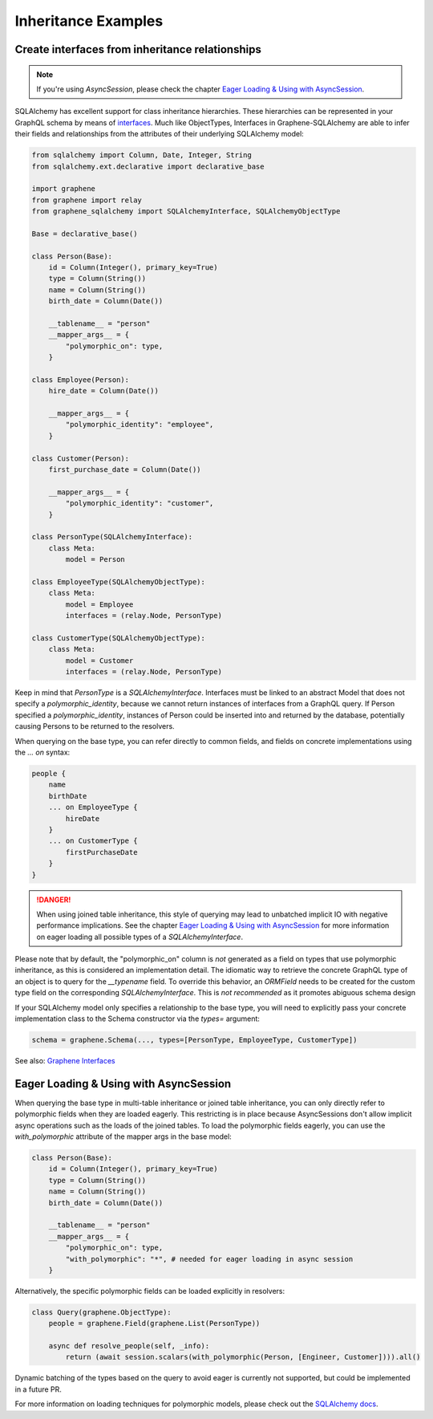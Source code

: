 Inheritance Examples
====================


Create interfaces from inheritance relationships
------------------------------------------------

.. note::
    If you're using `AsyncSession`, please check the chapter `Eager Loading & Using with AsyncSession`_.

SQLAlchemy has excellent support for class inheritance hierarchies.
These hierarchies can be represented in your GraphQL schema by means
of interfaces_.  Much like ObjectTypes, Interfaces in
Graphene-SQLAlchemy are able to infer their fields and relationships
from the attributes of their underlying SQLAlchemy model:

.. _interfaces: https://docs.graphene-python.org/en/latest/types/interfaces/

.. code:: python

    from sqlalchemy import Column, Date, Integer, String
    from sqlalchemy.ext.declarative import declarative_base

    import graphene
    from graphene import relay
    from graphene_sqlalchemy import SQLAlchemyInterface, SQLAlchemyObjectType

    Base = declarative_base()

    class Person(Base):
        id = Column(Integer(), primary_key=True)
        type = Column(String())
        name = Column(String())
        birth_date = Column(Date())

        __tablename__ = "person"
        __mapper_args__ = {
            "polymorphic_on": type,
        }

    class Employee(Person):
        hire_date = Column(Date())

        __mapper_args__ = {
            "polymorphic_identity": "employee",
        }

    class Customer(Person):
        first_purchase_date = Column(Date())

        __mapper_args__ = {
            "polymorphic_identity": "customer",
        }

    class PersonType(SQLAlchemyInterface):
        class Meta:
            model = Person

    class EmployeeType(SQLAlchemyObjectType):
        class Meta:
            model = Employee
            interfaces = (relay.Node, PersonType)

    class CustomerType(SQLAlchemyObjectType):
        class Meta:
            model = Customer
            interfaces = (relay.Node, PersonType)

Keep in mind that `PersonType` is a `SQLAlchemyInterface`. Interfaces must
be linked to an abstract Model that does not specify a `polymorphic_identity`,
because we cannot return instances of interfaces from a GraphQL query.
If Person specified a `polymorphic_identity`, instances of Person could
be inserted into and returned by the database, potentially causing
Persons to be returned to the resolvers.

When querying on the base type, you can refer directly to common fields,
and fields on concrete implementations using the `... on` syntax:


.. code::

    people {
        name
        birthDate
        ... on EmployeeType {
            hireDate
        }
        ... on CustomerType {
            firstPurchaseDate
        }
    }


.. danger::
    When using joined table inheritance, this style of querying may lead to unbatched implicit IO with negative performance implications.
    See the chapter `Eager Loading & Using with AsyncSession`_ for more information on eager loading all possible types of a `SQLAlchemyInterface`.

Please note that by default, the "polymorphic_on" column is *not*
generated as a field on types that use polymorphic inheritance, as
this is considered an implementation detail. The idiomatic way to
retrieve the concrete GraphQL type of an object is to query for the
`__typename` field.
To override this behavior, an `ORMField` needs to be created
for the custom type field on the corresponding  `SQLAlchemyInterface`. This is *not recommended*
as it promotes abiguous schema design

If your SQLAlchemy model only specifies a relationship to the
base type, you will need to explicitly pass your concrete implementation
class to the Schema constructor via the `types=` argument:

.. code:: python

    schema = graphene.Schema(..., types=[PersonType, EmployeeType, CustomerType])


See also: `Graphene Interfaces <https://docs.graphene-python.org/en/latest/types/interfaces/>`_


Eager Loading & Using with AsyncSession
----------------------------------------

When querying the base type in multi-table inheritance or joined table inheritance, you can only directly refer to polymorphic fields when they are loaded eagerly.
This restricting is in place because AsyncSessions don't allow implicit async operations such as the loads of the joined tables.
To load the polymorphic fields eagerly, you can use the `with_polymorphic` attribute of the mapper args in the base model:

.. code:: python

    class Person(Base):
        id = Column(Integer(), primary_key=True)
        type = Column(String())
        name = Column(String())
        birth_date = Column(Date())

        __tablename__ = "person"
        __mapper_args__ = {
            "polymorphic_on": type,
            "with_polymorphic": "*", # needed for eager loading in async session
        }

Alternatively, the specific polymorphic fields can be loaded explicitly in resolvers:

.. code:: python

    class Query(graphene.ObjectType):
        people = graphene.Field(graphene.List(PersonType))

        async def resolve_people(self, _info):
            return (await session.scalars(with_polymorphic(Person, [Engineer, Customer]))).all()

Dynamic batching of the types based on the query to avoid eager is currently not supported, but could be implemented in a future PR.

For more information on loading techniques for polymorphic models, please check out the `SQLAlchemy docs <https://docs.sqlalchemy.org/en/20/orm/queryguide/inheritance.html>`_.
